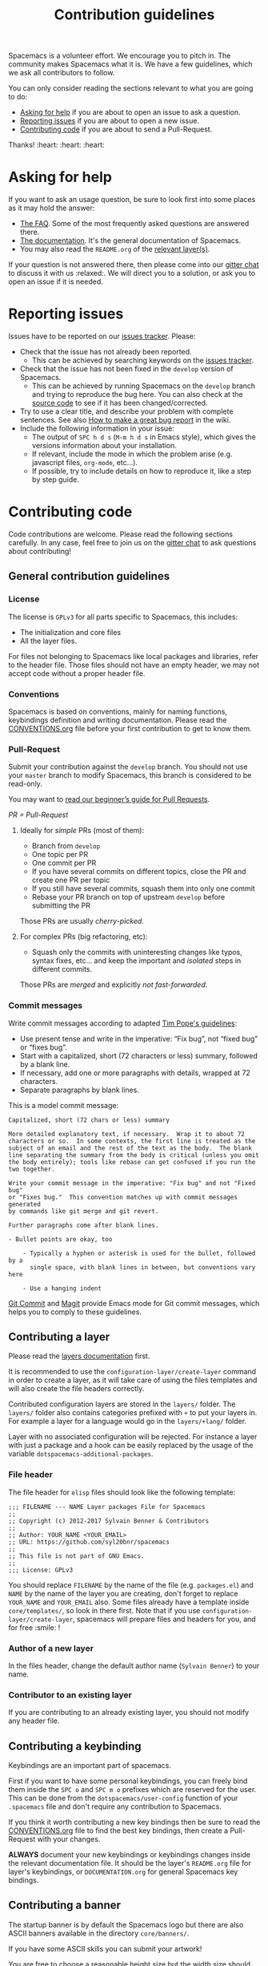 #+TITLE: Contribution guidelines

Spacemacs is a volunteer effort. We encourage you to pitch in. The community
makes Spacemacs what it is. We have a few guidelines, which we ask all
contributors to follow.

You can only consider reading the sections relevant to what you are going to do:
- [[#asking-for-help][Asking for help]] if you are about to open an issue to ask a question.
- [[#reporting-issues][Reporting issues]] if you are about to open a new issue.
- [[#contributing-code][Contributing code]] if you are about to send a Pull-Request.

Thanks! :heart: :heart: :heart:

* Content                                                   :TOC_4_gh:noexport:
 - [[#asking-for-help][Asking for help]]
 - [[#reporting-issues][Reporting issues]]
 - [[#contributing-code][Contributing code]]
   - [[#general-contribution-guidelines][General contribution guidelines]]
     - [[#license][License]]
     - [[#conventions][Conventions]]
     - [[#pull-request][Pull-Request]]
       - [[#ideally-for-simple-prs-most-of-them][Ideally for /simple/ PRs (most of them):]]
       - [[#for-complex-prs-big-refactoring-etc][For complex PRs (big refactoring, etc):]]
     - [[#commit-messages][Commit messages]]
   - [[#contributing-a-layer][Contributing a layer]]
     - [[#file-header][File header]]
     - [[#author-of-a-new-layer][Author of a new layer]]
     - [[#contributor-to-an-existing-layer][Contributor to an existing layer]]
   - [[#contributing-a-keybinding][Contributing a keybinding]]
   - [[#contributing-a-banner][Contributing a banner]]
 - [[#additional-information][Additional information]]
   - [[#testing][Testing]]
 - [[#credits][Credits]]

* Asking for help
If you want to ask an usage question, be sure to look first into some places as
it may hold the answer:

- [[file:doc/FAQ.org][The FAQ]]. Some of the most frequently asked questions are answered there.
- [[file:doc/DOCUMENTATION.org][The documentation]]. It's the general documentation of Spacemacs.
- You may also read the =README.org= of the [[file:doc/LAYERS.org][relevant layer(s)]].

If your question is not answered there, then please come into our [[https://gitter.im/syl20bnr/spacemacs][gitter chat]] to
discuss it with us :relaxed:. We will direct you to a solution, or ask you to
open an issue if it is needed.

* Reporting issues
Issues have to be reported on our [[https://github.com/syl20bnr/spacemacs/issues][issues tracker]]. Please:

- Check that the issue has not already been reported.
  - This can be achieved by searching keywords on the [[https://github.com/syl20bnr/spacemacs/issues][issues tracker]].
- Check that the issue has not been fixed in the =develop= version of Spacemacs.
  - This can be achieved by running Spacemacs on the =develop= branch and trying
    to reproduce the bug here. You can also check at the [[https://github.com/syl20bnr/spacemacs/tree/develop][source code]] to see if
    it has been changed/corrected.
- Try to use a clear title, and describe your problem with complete sentences.
  See also [[https://github.com/syl20bnr/spacemacs/wiki/Debugging#how-to-make-a-great-bug-report][How to make a great bug report]] in the wiki.
- Include the following information in your issue:
  - The output of =SPC h d s= (=M-m h d s= in Emacs style), which gives the
    versions information about your installation.
  - If relevant, include the mode in which the problem arise (e.g. javascript
    files, =org-mode=, etc…).
  - If possible, try to include details on how to reproduce it, like a step by
    step guide.

* Contributing code
Code contributions are welcome. Please read the following sections carefully. In
any case, feel free to join us on the [[https://gitter.im/syl20bnr/spacemacs][gitter chat]] to ask questions about
contributing!

** General contribution guidelines

*** License
The license is =GPLv3= for all parts specific to Spacemacs, this includes:
- The initialization and core files
- All the layer files.

For files not belonging to Spacemacs like local packages and libraries, refer
to the header file. Those files should not have an empty header, we may not
accept code without a proper header file.

*** Conventions
Spacemacs is based on conventions, mainly for naming functions, keybindings
definition and writing documentation. Please read the [[file:doc/CONVENTIONS.org][CONVENTIONS.org]] file
before your first contribution to get to know them.

*** Pull-Request
Submit your contribution against the =develop= branch. You should not use
your =master= branch to modify Spacemacs, this branch is considered to be
read-only.

You may want to [[https://github.com/syl20bnr/spacemacs/wiki/Beginner%27s-Guide-to-Contributing-a-Pull-Request-to-Spacemacs][read our beginner’s guide for Pull Requests]].

/PR = Pull-Request/

**** Ideally for /simple/ PRs (most of them):
-  Branch from =develop=
-  One topic per PR
-  One commit per PR
-  If you have several commits on different topics, close the PR and
   create one PR per topic
-  If you still have several commits, squash them into only one commit
-  Rebase your PR branch on top of upstream =develop= before submitting
   the PR

Those PRs are usually /cherry-picked/.

**** For complex PRs (big refactoring, etc):
- Squash only the commits with uninteresting changes like typos, syntax fixes,
  etc... and keep the important and /isolated/ steps in different commits.

Those PRs are /merged/ and explicitly /not fast-forwarded/.

*** Commit messages
Write commit messages according to adapted [[http://tbaggery.com/2008/04/19/a-note-about-git-commit-messages.html][Tim Pope's guidelines]]:

- Use present tense and write in the imperative: “Fix bug”, not “fixed bug” or
  “fixes bug”.
- Start with a capitalized, short (72 characters or less) summary, followed by a
  blank line.
- If necessary, add one or more paragraphs with details, wrapped at 72
  characters.
- Separate paragraphs by blank lines.

This is a model commit message:

#+begin_EXAMPLE
Capitalized, short (72 chars or less) summary

More detailed explanatory text, if necessary.  Wrap it to about 72
characters or so.  In some contexts, the first line is treated as the
subject of an email and the rest of the text as the body.  The blank
line separating the summary from the body is critical (unless you omit
the body entirely); tools like rebase can get confused if you run the
two together.

Write your commit message in the imperative: "Fix bug" and not "Fixed bug"
or "Fixes bug."  This convention matches up with commit messages generated
by commands like git merge and git revert.

Further paragraphs come after blank lines.

- Bullet points are okay, too

    - Typically a hyphen or asterisk is used for the bullet, followed by a
      single space, with blank lines in between, but conventions vary here

    - Use a hanging indent
#+end_EXAMPLE

[[https://github.com/magit/magit/][Git Commit]] and [[https://github.com/magit/magit/][Magit]] provide Emacs mode for Git commit messages, which helps you
to comply to these guidelines.

** Contributing a layer
Please read the [[file:doc/LAYERS.org][layers documentation]] first.

It is recommended to use the =configuration-layer/create-layer= command in order
to create a layer, as it will take care of using the files templates and will
also create the file headers correctly.

Contributed configuration layers are stored in the =layers/= folder. The
=layers/= folder also contains categories prefixed with =+= to put your layers
in. For example a layer for a language would go in the =layers/+lang/= folder.

Layer with no associated configuration will be rejected. For instance a layer
with just a package and a hook can be easily replaced by the usage of the
variable =dotspacemacs-additional-packages=.

*** File header
The file header for =elisp= files should look like the following template:

#+BEGIN_EXAMPLE
    ;;; FILENAME --- NAME Layer packages File for Spacemacs
    ;;
    ;; Copyright (c) 2012-2017 Sylvain Benner & Contributors
    ;;
    ;; Author: YOUR_NAME <YOUR_EMAIL>
    ;; URL: https://github.com/syl20bnr/spacemacs
    ;;
    ;; This file is not part of GNU Emacs.
    ;;
    ;;; License: GPLv3
#+END_EXAMPLE

You should replace =FILENAME= by the name of the file (e.g. =packages.el=)
and =NAME= by the name of the layer you are creating, don't forget to replace
=YOUR_NAME= and =YOUR_EMAIL= also. Some files already have a template inside
=core/templates/=, so look in there first.
Note that if you use =configuration-layer/create-layer=, spacemacs will prepare
files and headers for you, and for free :smile: !

*** Author of a new layer
In the files header, change the default author name (=Sylvain Benner=) to your
name.

*** Contributor to an existing layer
If you are contributing to an already existing layer, you should not modify any
header file.

** Contributing a keybinding
Keybindings are an important part of spacemacs.

First if you want to have some personal keybindings, you can freely bind them
inside the ~SPC o~ and ~SPC m o~ prefixes which are reserved for the user. This
can be done from the =dotspacemacs/user-config= function of your =.spacemacs=
file and don't require any contribution to Spacemacs.

If you think it worth contributing a new key bindings then be sure to read
the [[file:doc/CONVENTIONS.org][CONVENTIONS.org]] file to find the best key bindings, then create a
Pull-Request with your changes.

*ALWAYS* document your new keybindings or keybindings changes inside the
relevant documentation file. It should be the layer's =README.org= file for
layer's keybindings, or =DOCUMENTATION.org= for general Spacemacs key
bindings.

** Contributing a banner
The startup banner is by default the Spacemacs logo but there are also ASCII
banners available in the directory =core/banners/=.

If you have some ASCII skills you can submit your artwork!

You are free to choose a reasonable height size but the width size should be
around 75 characters.

* Additional information
** Testing
Tests live in the =tests/= folder, with a folder structure corresponding to the
rest of the repository.

To run tests locally, navigate to the relevant subfolder and run =make=.

Spacemacs uses Travis CI to perform more comprehensive testing, where each
testable layer is enabled in turn.

To add tests for a layer, do the following:

1. Create a subfolder of =tests/= corresponding to the layer you want to test.
2. Write a file called =dotspacemacs.el= in that folder. It should be a minimal
   dotfile that enables the layer in question (and other layers it may depend
   on).
3. Write a number of files with tests. Please try to separate unit and
   functional tests. Look at existing tests for clues.
4. Write a =Makefile= in that folder. It should define three variables.
   - =LOAD_FILES= :: a list of additional files to load before testing (relative
        to the root Spacemacs folder). This should typically be =init.el=.
   - =UNIT_TEST_FILES= :: a list of unit test files in the current folder.
   - =FUNC_TEST_FILES= :: a list of functional test files in the current folder.
   See existing tests for examples.
   #+begin_src makefile
     TEST_DIR := $(shell dirname $(realpath $(lastword $(MAKEFILE_LIST))))

     LOAD_FILES = ...
     UNIT_TEST_FILES = ...
     FUNC_TEST_FILES = ...

     include ../../spacemacs.mk
   #+end_src
5. Add the new test to list of tests in =travis/run_build.sh=.

* Credits

This =CONTRIBUTING.org= file is partially based on the [[https://github.com/rails/rails/blob/master/CONTRIBUTING.md][Rails Contribution
guidelines]] and [[https://github.com/flycheck/flycheck/blob/master/CONTRIBUTING.md][Flycheck Contribution guidelines]].
